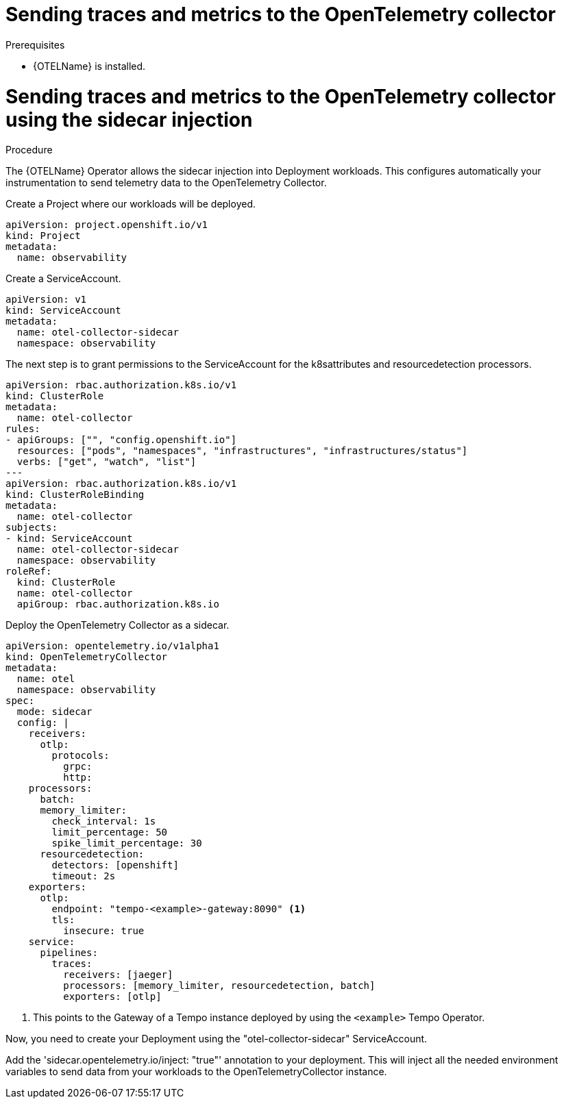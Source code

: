 // Module included in the following assemblies:
//
// * /distr_tracing/distr_tracing_otel/distr-tracing-otel-using.adoc

:_content-type: PROCEDURE
[id="distr-tracing-otel-send-traces-and-metrics-to-otel-collector_{context}"]
= Sending traces and metrics to the OpenTelemetry collector


.Prerequisites

* {OTELName} is installed.

= Sending traces and metrics to the OpenTelemetry collector using the sidecar injection

.Procedure

The {OTELName} Operator allows the sidecar injection into Deployment workloads. This configures
automatically your instrumentation to send telemetry data to the OpenTelemetry Collector.

Create a Project where our workloads will be deployed.
====
[source,yaml]
----
apiVersion: project.openshift.io/v1
kind: Project
metadata:
  name: observability
----
====

Create a ServiceAccount.
====
[source,yaml]
----
apiVersion: v1
kind: ServiceAccount
metadata:
  name: otel-collector-sidecar
  namespace: observability
----
====

The next step is to grant permissions to the ServiceAccount for the k8sattributes and
resourcedetection processors.
====
[source,yaml]
----
apiVersion: rbac.authorization.k8s.io/v1
kind: ClusterRole
metadata:
  name: otel-collector
rules:
- apiGroups: ["", "config.openshift.io"]
  resources: ["pods", "namespaces", "infrastructures", "infrastructures/status"]
  verbs: ["get", "watch", "list"]
---
apiVersion: rbac.authorization.k8s.io/v1
kind: ClusterRoleBinding
metadata:
  name: otel-collector
subjects:
- kind: ServiceAccount
  name: otel-collector-sidecar
  namespace: observability
roleRef:
  kind: ClusterRole
  name: otel-collector
  apiGroup: rbac.authorization.k8s.io
----
====

Deploy the OpenTelemetry Collector as a sidecar.
====
[source,yaml]
----
apiVersion: opentelemetry.io/v1alpha1
kind: OpenTelemetryCollector
metadata:
  name: otel
  namespace: observability
spec:
  mode: sidecar
  config: |
    receivers:
      otlp:
        protocols:
          grpc:
          http:
    processors:
      batch:
      memory_limiter:
        check_interval: 1s
        limit_percentage: 50
        spike_limit_percentage: 30
      resourcedetection:
        detectors: [openshift]
        timeout: 2s
    exporters:
      otlp:
        endpoint: "tempo-<example>-gateway:8090" <1>
        tls:
          insecure: true
    service:
      pipelines:
        traces:
          receivers: [jaeger]
          processors: [memory_limiter, resourcedetection, batch]
          exporters: [otlp]
----
<1> This points to the Gateway of a Tempo instance deployed by using the `<example>` Tempo Operator.


Now, you need to create your Deployment using the "otel-collector-sidecar"
ServiceAccount.

Add the 'sidecar.opentelemetry.io/inject: "true"' annotation to your deployment.
This will inject all the needed environment variables to send data from your
workloads to the OpenTelemetryCollector instance.
